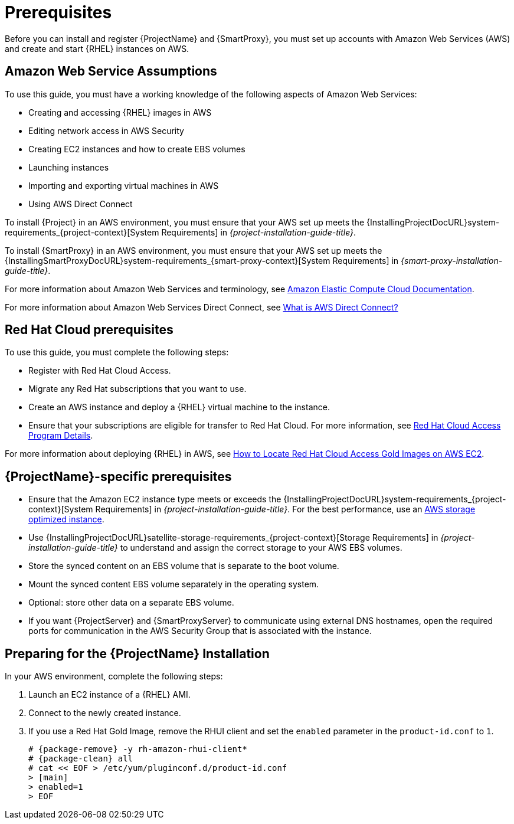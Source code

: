 [[Prerequisites]]
= Prerequisites

Before you can install and register {ProjectName} and {SmartProxy}, you must set up accounts with Amazon Web Services (AWS) and create and start {RHEL} instances on AWS.

== Amazon Web Service Assumptions

To use this guide, you must have a working knowledge of the following aspects of Amazon Web Services:

* Creating and accessing {RHEL} images in AWS
* Editing network access in AWS Security
* Creating EC2 instances and how to create EBS volumes
* Launching instances
* Importing and exporting virtual machines in AWS
* Using AWS Direct Connect

To install {Project} in an AWS environment, you must ensure that your AWS set up meets the {InstallingProjectDocURL}system-requirements_{project-context}[System Requirements] in _{project-installation-guide-title}_.

To install {SmartProxy} in an AWS environment, you must ensure that your AWS set up meets the {InstallingSmartProxyDocURL}system-requirements_{smart-proxy-context}[System Requirements] in _{smart-proxy-installation-guide-title}_.

For more information about Amazon Web Services and terminology, see https://aws.amazon.com/documentation/ec2/[Amazon Elastic Compute Cloud Documentation].

For more information about Amazon Web Services Direct Connect, see https://docs.aws.amazon.com/directconnect/latest/UserGuide/Welcome.html[What is AWS Direct Connect?]

ifndef::foreman-deb[]
== Red Hat Cloud prerequisites

To use this guide, you must complete the following steps:

* Register with Red Hat Cloud Access.
* Migrate any Red Hat subscriptions that you want to use.
* Create an AWS instance and deploy a {RHEL} virtual machine to the instance.
* Ensure that your subscriptions are eligible for transfer to Red Hat Cloud.
For more information, see https://www.redhat.com/en/technologies/cloud-computing/cloud-access#program-details[Red Hat Cloud Access Program Details].

For more information about deploying {RHEL} in AWS, see https://access.redhat.com/articles/2962171[How to Locate Red Hat Cloud Access Gold Images on AWS EC2].
endif::[]

== {ProjectName}-specific prerequisites

* Ensure that the Amazon EC2 instance type meets or exceeds the {InstallingProjectDocURL}system-requirements_{project-context}[System Requirements] in _{project-installation-guide-title}_.
For the best performance, use an https://docs.aws.amazon.com/AWSEC2/latest/UserGuide/storage-optimized-instances.html[AWS storage optimized instance].
ifndef::foreman-deb[]
* Use {InstallingProjectDocURL}satellite-storage-requirements_{project-context}[Storage Requirements] in _{project-installation-guide-title}_ to understand and assign the correct storage to your AWS EBS volumes.
* Store the synced content on an EBS volume that is separate to the boot volume.
* Mount the synced content EBS volume separately in the operating system.
* Optional: store other data on a separate EBS volume.
endif::[]
* If you want {ProjectServer} and {SmartProxyServer} to communicate using external DNS hostnames, open the required ports for communication in the AWS Security Group that is associated with the instance.

ifndef::foreman-deb[]
== Preparing for the {ProjectName} Installation

In your AWS environment, complete the following steps:

. Launch an EC2 instance of a {RHEL} AMI.
. Connect to the newly created instance.
. If you use a Red Hat Gold Image, remove the RHUI client and set the `enabled` parameter in the `product-id.conf` to `1`.
+
[options="nowrap" subs="+quotes,attributes"]
-----
# {package-remove} -y rh-amazon-rhui-client*
# {package-clean} all
# cat << EOF > /etc/yum/pluginconf.d/product-id.conf
> [main]
> enabled=1
> EOF
-----
endif::[]
